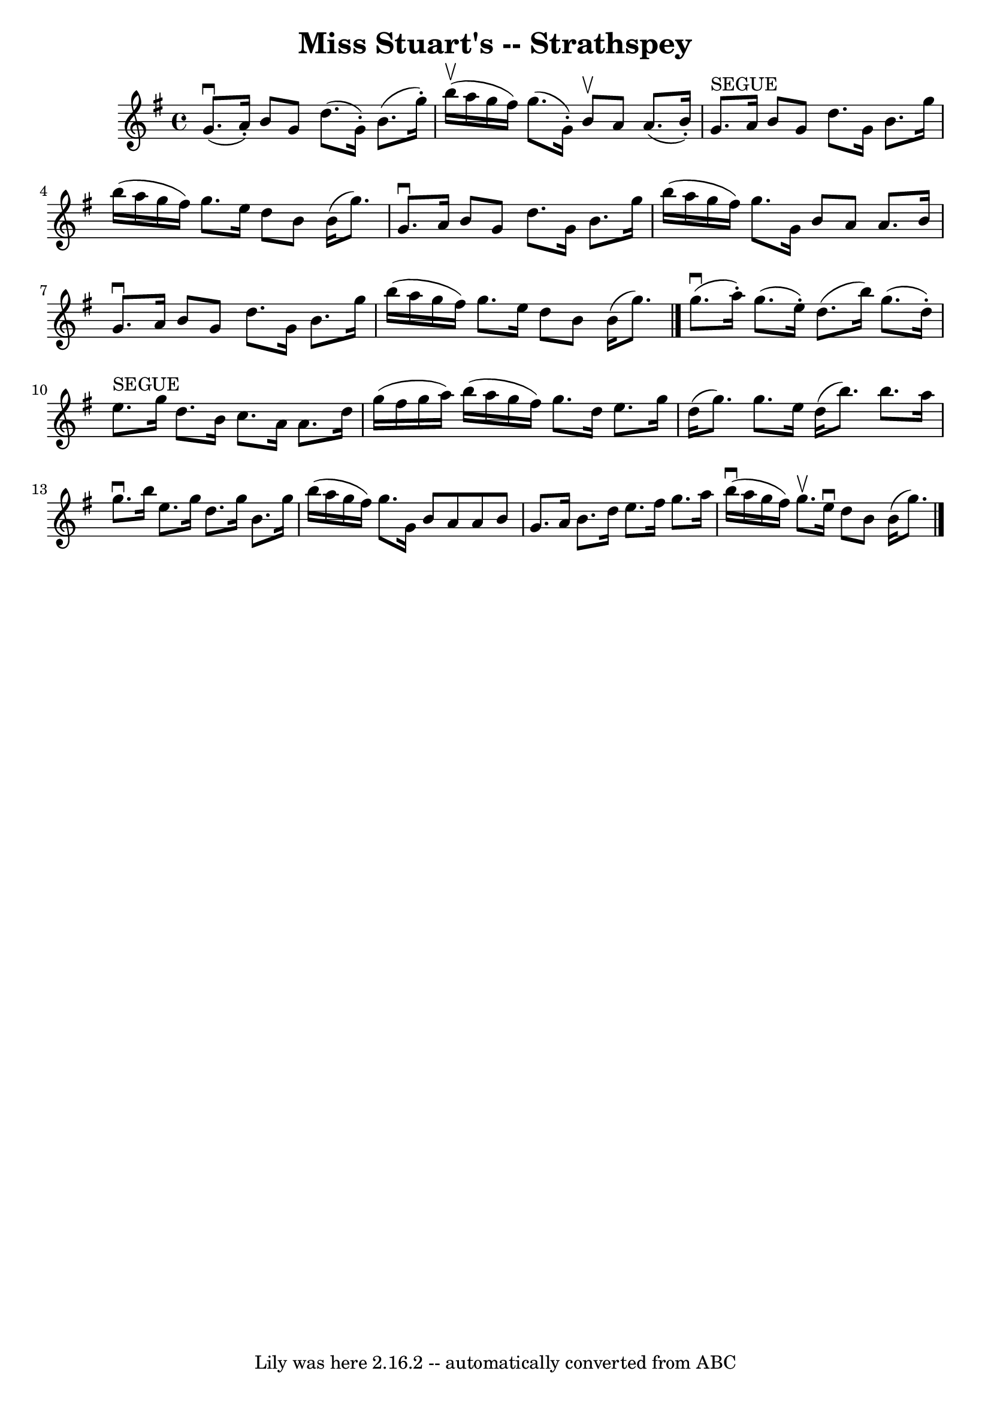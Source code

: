 \version "2.7.40"
\header {
	book = "Ryan's Mammoth Collection"
	crossRefNumber = "1"
	footnotes = "\\\\161 960"
	tagline = "Lily was here 2.16.2 -- automatically converted from ABC"
	title = "Miss Stuart's -- Strathspey"
}
voicedefault =  {
\set Score.defaultBarType = "empty"

 \override Staff.TimeSignature #'style = #'C
 \time 4/4 \key g \major   g'8. ^\downbow(   a'16 -. -)   b'8    g'8    d''8. ( 
  g'16 -. -)   b'8. (   g''16 -. -)   \bar "|"   b''16 ^\upbow(   a''16    
g''16    fis''16  -)   g''8. (   g'16 -. -)   b'8 ^\upbow   a'8    a'8. (   
b'16 -. -)   \bar "|"       g'8. ^"SEGUE"   a'16    b'8    g'8    d''8.    g'16 
   b'8.    g''16    \bar "|"   b''16 (   a''16    g''16    fis''16  -)   g''8.  
  e''16    d''8    b'8    b'16 (   g''8.  -)   \bar "|"     g'8. ^\downbow   
a'16    b'8    g'8    d''8.    g'16    b'8.    g''16    \bar "|"   b''16 (   
a''16    g''16    fis''16  -)   g''8.    g'16    b'8    a'8    a'8.    b'16    
\bar "|"   g'8. ^\downbow   a'16    b'8    g'8    d''8.    g'16    b'8.    
g''16    \bar "|"   b''16 (   a''16    g''16    fis''16  -)   g''8.    e''16    
    d''8    b'8    b'16 (   g''8.  -)   \bar "|."     g''8. ^\downbow(   a''16 
-. -)   g''8. (   e''16 -. -)   d''8. (   b''16  -)   g''8. (   d''16 -. -)   
\bar "|"     e''8. ^"SEGUE"   g''16    d''8.    b'16    c''8.    a'16    a'8.   
 d''16    \bar "|"     g''16 (   fis''16    g''16    a''16  -)   b''16 (   
a''16    g''16    fis''16  -)   g''8.    d''16    e''8.    g''16    \bar "|"   
d''16 (   g''8.  -)   g''8.    e''16    d''16 (   b''8.  -)   b''8.    a''16    
\bar "|"       g''8. ^\downbow   b''16    e''8.    g''16    d''8.    g''16    
b'8.    g''16    \bar "|"   b''16 (   a''16    g''16    fis''16  -)   g''8.    
g'16    b'8    a'8    a'8    b'8    \bar "|"   g'8.    a'16    b'8.    d''16    
e''8.    fis''16    g''8.    a''16    \bar "|"   b''16 ^\downbow(   a''16    
g''16    fis''16  -)   g''8. ^\upbow   e''16 ^\downbow       d''8    b'8    
b'16 (   g''8.  -)   \bar "|."   
}

\score{
    <<

	\context Staff="default"
	{
	    \voicedefault 
	}

    >>
	\layout {
	}
	\midi {}
}
